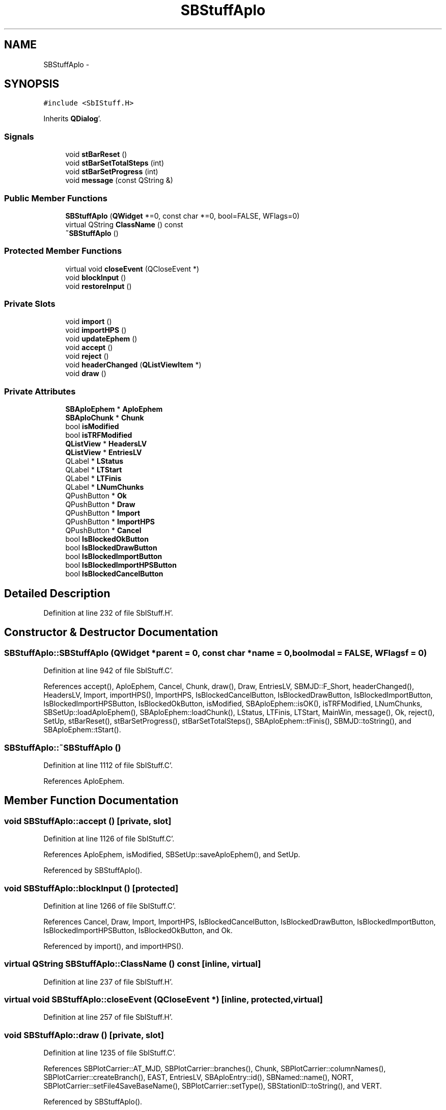 .TH "SBStuffAplo" 3 "Mon May 14 2012" "Version 2.0.2" "SteelBreeze Reference Manual" \" -*- nroff -*-
.ad l
.nh
.SH NAME
SBStuffAplo \- 
.SH SYNOPSIS
.br
.PP
.PP
\fC#include <SbIStuff\&.H>\fP
.PP
Inherits \fBQDialog\fP'\&.
.SS "Signals"

.in +1c
.ti -1c
.RI "void \fBstBarReset\fP ()"
.br
.ti -1c
.RI "void \fBstBarSetTotalSteps\fP (int)"
.br
.ti -1c
.RI "void \fBstBarSetProgress\fP (int)"
.br
.ti -1c
.RI "void \fBmessage\fP (const QString &)"
.br
.in -1c
.SS "Public Member Functions"

.in +1c
.ti -1c
.RI "\fBSBStuffAplo\fP (\fBQWidget\fP *=0, const char *=0, bool=FALSE, WFlags=0)"
.br
.ti -1c
.RI "virtual QString \fBClassName\fP () const "
.br
.ti -1c
.RI "\fB~SBStuffAplo\fP ()"
.br
.in -1c
.SS "Protected Member Functions"

.in +1c
.ti -1c
.RI "virtual void \fBcloseEvent\fP (QCloseEvent *)"
.br
.ti -1c
.RI "void \fBblockInput\fP ()"
.br
.ti -1c
.RI "void \fBrestoreInput\fP ()"
.br
.in -1c
.SS "Private Slots"

.in +1c
.ti -1c
.RI "void \fBimport\fP ()"
.br
.ti -1c
.RI "void \fBimportHPS\fP ()"
.br
.ti -1c
.RI "void \fBupdateEphem\fP ()"
.br
.ti -1c
.RI "void \fBaccept\fP ()"
.br
.ti -1c
.RI "void \fBreject\fP ()"
.br
.ti -1c
.RI "void \fBheaderChanged\fP (\fBQListViewItem\fP *)"
.br
.ti -1c
.RI "void \fBdraw\fP ()"
.br
.in -1c
.SS "Private Attributes"

.in +1c
.ti -1c
.RI "\fBSBAploEphem\fP * \fBAploEphem\fP"
.br
.ti -1c
.RI "\fBSBAploChunk\fP * \fBChunk\fP"
.br
.ti -1c
.RI "bool \fBisModified\fP"
.br
.ti -1c
.RI "bool \fBisTRFModified\fP"
.br
.ti -1c
.RI "\fBQListView\fP * \fBHeadersLV\fP"
.br
.ti -1c
.RI "\fBQListView\fP * \fBEntriesLV\fP"
.br
.ti -1c
.RI "QLabel * \fBLStatus\fP"
.br
.ti -1c
.RI "QLabel * \fBLTStart\fP"
.br
.ti -1c
.RI "QLabel * \fBLTFinis\fP"
.br
.ti -1c
.RI "QLabel * \fBLNumChunks\fP"
.br
.ti -1c
.RI "QPushButton * \fBOk\fP"
.br
.ti -1c
.RI "QPushButton * \fBDraw\fP"
.br
.ti -1c
.RI "QPushButton * \fBImport\fP"
.br
.ti -1c
.RI "QPushButton * \fBImportHPS\fP"
.br
.ti -1c
.RI "QPushButton * \fBCancel\fP"
.br
.ti -1c
.RI "bool \fBIsBlockedOkButton\fP"
.br
.ti -1c
.RI "bool \fBIsBlockedDrawButton\fP"
.br
.ti -1c
.RI "bool \fBIsBlockedImportButton\fP"
.br
.ti -1c
.RI "bool \fBIsBlockedImportHPSButton\fP"
.br
.ti -1c
.RI "bool \fBIsBlockedCancelButton\fP"
.br
.in -1c
.SH "Detailed Description"
.PP 
Definition at line 232 of file SbIStuff\&.H'\&.
.SH "Constructor & Destructor Documentation"
.PP 
.SS "SBStuffAplo::SBStuffAplo (\fBQWidget\fP *parent = \fC0\fP, const char *name = \fC0\fP, boolmodal = \fCFALSE\fP, WFlagsf = \fC0\fP)"
.PP
Definition at line 942 of file SbIStuff\&.C'\&.
.PP
References accept(), AploEphem, Cancel, Chunk, draw(), Draw, EntriesLV, SBMJD::F_Short, headerChanged(), HeadersLV, Import, importHPS(), ImportHPS, IsBlockedCancelButton, IsBlockedDrawButton, IsBlockedImportButton, IsBlockedImportHPSButton, IsBlockedOkButton, isModified, SBAploEphem::isOK(), isTRFModified, LNumChunks, SBSetUp::loadAploEphem(), SBAploEphem::loadChunk(), LStatus, LTFinis, LTStart, MainWin, message(), Ok, reject(), SetUp, stBarReset(), stBarSetProgress(), stBarSetTotalSteps(), SBAploEphem::tFinis(), SBMJD::toString(), and SBAploEphem::tStart()\&.
.SS "SBStuffAplo::~SBStuffAplo ()"
.PP
Definition at line 1112 of file SbIStuff\&.C'\&.
.PP
References AploEphem\&.
.SH "Member Function Documentation"
.PP 
.SS "void SBStuffAplo::accept ()\fC [private, slot]\fP"
.PP
Definition at line 1126 of file SbIStuff\&.C'\&.
.PP
References AploEphem, isModified, SBSetUp::saveAploEphem(), and SetUp\&.
.PP
Referenced by SBStuffAplo()\&.
.SS "void SBStuffAplo::blockInput ()\fC [protected]\fP"
.PP
Definition at line 1266 of file SbIStuff\&.C'\&.
.PP
References Cancel, Draw, Import, ImportHPS, IsBlockedCancelButton, IsBlockedDrawButton, IsBlockedImportButton, IsBlockedImportHPSButton, IsBlockedOkButton, and Ok\&.
.PP
Referenced by import(), and importHPS()\&.
.SS "virtual QString SBStuffAplo::ClassName () const\fC [inline, virtual]\fP"
.PP
Definition at line 237 of file SbIStuff\&.H'\&.
.SS "virtual void SBStuffAplo::closeEvent (QCloseEvent *)\fC [inline, protected, virtual]\fP"
.PP
Definition at line 257 of file SbIStuff\&.H'\&.
.SS "void SBStuffAplo::draw ()\fC [private, slot]\fP"
.PP
Definition at line 1235 of file SbIStuff\&.C'\&.
.PP
References SBPlotCarrier::AT_MJD, SBPlotCarrier::branches(), Chunk, SBPlotCarrier::columnNames(), SBPlotCarrier::createBranch(), EAST, EntriesLV, SBAploEntry::id(), SBNamed::name(), NORT, SBPlotCarrier::setFile4SaveBaseName(), SBPlotCarrier::setType(), SBStationID::toString(), and VERT\&.
.PP
Referenced by SBStuffAplo()\&.
.SS "void SBStuffAplo::headerChanged (\fBQListViewItem\fP *Item)\fC [private, slot]\fP"
.PP
Definition at line 1140 of file SbIStuff\&.C'\&.
.PP
References AploEphem, Chunk, EntriesLV, and SBAploEphem::loadChunk()\&.
.PP
Referenced by SBStuffAplo()\&.
.SS "void SBStuffAplo::import ()\fC [private, slot]\fP"
.PP
Definition at line 1186 of file SbIStuff\&.C'\&.
.PP
References AploEphem, blockInput(), SBAploEphem::importEphem(), isModified, SBSetUp::loadTRF(), SBSetUp::path2ImpAplo(), restoreInput(), SBSetUp::saveTRF(), SetUp, and updateEphem()\&.
.SS "void SBStuffAplo::importHPS ()\fC [private, slot]\fP"
.PP
Definition at line 1212 of file SbIStuff\&.C'\&.
.PP
References AploEphem, blockInput(), SBAploEphem::importHPS(), isModified, SBSetUp::loadTRF(), SBSetUp::path2ImpAplo(), restoreInput(), SBSetUp::saveTRF(), SetUp, and updateEphem()\&.
.PP
Referenced by SBStuffAplo()\&.
.SS "void SBStuffAplo::message (const QString &t0)\fC [signal]\fP"
.PP
Definition at line 412 of file SbIStuff\&.moc\&.C'\&.
.PP
Referenced by SBStuffAplo()\&.
.SS "void SBStuffAplo::reject ()\fC [private, slot]\fP"
.PP
Definition at line 1134 of file SbIStuff\&.C'\&.
.PP
Referenced by SBStuffAplo()\&.
.SS "void SBStuffAplo::restoreInput ()\fC [protected]\fP"
.PP
Definition at line 1297 of file SbIStuff\&.C'\&.
.PP
References Cancel, Draw, Import, ImportHPS, IsBlockedCancelButton, IsBlockedDrawButton, IsBlockedImportButton, IsBlockedImportHPSButton, IsBlockedOkButton, and Ok\&.
.PP
Referenced by import(), and importHPS()\&.
.SS "void SBStuffAplo::stBarReset ()\fC [signal]\fP"
.PP
Definition at line 394 of file SbIStuff\&.moc\&.C'\&.
.PP
Referenced by SBStuffAplo()\&.
.SS "void SBStuffAplo::stBarSetProgress (intt0)\fC [signal]\fP"
.PP
Definition at line 406 of file SbIStuff\&.moc\&.C'\&.
.PP
Referenced by SBStuffAplo()\&.
.SS "void SBStuffAplo::stBarSetTotalSteps (intt0)\fC [signal]\fP"
.PP
Definition at line 400 of file SbIStuff\&.moc\&.C'\&.
.PP
Referenced by SBStuffAplo()\&.
.SS "void SBStuffAplo::updateEphem ()\fC [private, slot]\fP"
.PP
Definition at line 1165 of file SbIStuff\&.C'\&.
.PP
References AploEphem, EntriesLV, SBMJD::F_Short, HeadersLV, SBAploEphem::isOK(), LNumChunks, LStatus, LTFinis, LTStart, SBAploEphem::tFinis(), SBMJD::toString(), and SBAploEphem::tStart()\&.
.PP
Referenced by import(), and importHPS()\&.
.SH "Member Data Documentation"
.PP 
.SS "\fBSBAploEphem\fP* \fBSBStuffAplo::AploEphem\fP\fC [private]\fP"
.PP
Definition at line 263 of file SbIStuff\&.H'\&.
.PP
Referenced by accept(), headerChanged(), import(), importHPS(), SBStuffAplo(), updateEphem(), and ~SBStuffAplo()\&.
.SS "QPushButton* \fBSBStuffAplo::Cancel\fP\fC [private]\fP"
.PP
Definition at line 281 of file SbIStuff\&.H'\&.
.PP
Referenced by blockInput(), restoreInput(), and SBStuffAplo()\&.
.SS "\fBSBAploChunk\fP* \fBSBStuffAplo::Chunk\fP\fC [private]\fP"
.PP
Definition at line 264 of file SbIStuff\&.H'\&.
.PP
Referenced by draw(), headerChanged(), and SBStuffAplo()\&.
.SS "QPushButton* \fBSBStuffAplo::Draw\fP\fC [private]\fP"
.PP
Definition at line 278 of file SbIStuff\&.H'\&.
.PP
Referenced by blockInput(), restoreInput(), and SBStuffAplo()\&.
.SS "\fBQListView\fP* \fBSBStuffAplo::EntriesLV\fP\fC [private]\fP"
.PP
Definition at line 270 of file SbIStuff\&.H'\&.
.PP
Referenced by draw(), headerChanged(), SBStuffAplo(), and updateEphem()\&.
.SS "\fBQListView\fP* \fBSBStuffAplo::HeadersLV\fP\fC [private]\fP"
.PP
Definition at line 269 of file SbIStuff\&.H'\&.
.PP
Referenced by SBStuffAplo(), and updateEphem()\&.
.SS "QPushButton* \fBSBStuffAplo::Import\fP\fC [private]\fP"
.PP
Definition at line 279 of file SbIStuff\&.H'\&.
.PP
Referenced by blockInput(), restoreInput(), and SBStuffAplo()\&.
.SS "QPushButton* \fBSBStuffAplo::ImportHPS\fP\fC [private]\fP"
.PP
Definition at line 280 of file SbIStuff\&.H'\&.
.PP
Referenced by blockInput(), restoreInput(), and SBStuffAplo()\&.
.SS "bool \fBSBStuffAplo::IsBlockedCancelButton\fP\fC [private]\fP"
.PP
Definition at line 287 of file SbIStuff\&.H'\&.
.PP
Referenced by blockInput(), restoreInput(), and SBStuffAplo()\&.
.SS "bool \fBSBStuffAplo::IsBlockedDrawButton\fP\fC [private]\fP"
.PP
Definition at line 284 of file SbIStuff\&.H'\&.
.PP
Referenced by blockInput(), restoreInput(), and SBStuffAplo()\&.
.SS "bool \fBSBStuffAplo::IsBlockedImportButton\fP\fC [private]\fP"
.PP
Definition at line 285 of file SbIStuff\&.H'\&.
.PP
Referenced by blockInput(), restoreInput(), and SBStuffAplo()\&.
.SS "bool \fBSBStuffAplo::IsBlockedImportHPSButton\fP\fC [private]\fP"
.PP
Definition at line 286 of file SbIStuff\&.H'\&.
.PP
Referenced by blockInput(), restoreInput(), and SBStuffAplo()\&.
.SS "bool \fBSBStuffAplo::IsBlockedOkButton\fP\fC [private]\fP"
.PP
Definition at line 283 of file SbIStuff\&.H'\&.
.PP
Referenced by blockInput(), restoreInput(), and SBStuffAplo()\&.
.SS "bool \fBSBStuffAplo::isModified\fP\fC [private]\fP"
.PP
Definition at line 265 of file SbIStuff\&.H'\&.
.PP
Referenced by accept(), import(), importHPS(), and SBStuffAplo()\&.
.SS "bool \fBSBStuffAplo::isTRFModified\fP\fC [private]\fP"
.PP
Definition at line 266 of file SbIStuff\&.H'\&.
.PP
Referenced by SBStuffAplo()\&.
.SS "QLabel* \fBSBStuffAplo::LNumChunks\fP\fC [private]\fP"
.PP
Definition at line 275 of file SbIStuff\&.H'\&.
.PP
Referenced by SBStuffAplo(), and updateEphem()\&.
.SS "QLabel* \fBSBStuffAplo::LStatus\fP\fC [private]\fP"
.PP
Definition at line 272 of file SbIStuff\&.H'\&.
.PP
Referenced by SBStuffAplo(), and updateEphem()\&.
.SS "QLabel* \fBSBStuffAplo::LTFinis\fP\fC [private]\fP"
.PP
Definition at line 274 of file SbIStuff\&.H'\&.
.PP
Referenced by SBStuffAplo(), and updateEphem()\&.
.SS "QLabel* \fBSBStuffAplo::LTStart\fP\fC [private]\fP"
.PP
Definition at line 273 of file SbIStuff\&.H'\&.
.PP
Referenced by SBStuffAplo(), and updateEphem()\&.
.SS "QPushButton* \fBSBStuffAplo::Ok\fP\fC [private]\fP"
.PP
Definition at line 277 of file SbIStuff\&.H'\&.
.PP
Referenced by blockInput(), restoreInput(), and SBStuffAplo()\&.

.SH "Author"
.PP 
Generated automatically by Doxygen for SteelBreeze Reference Manual from the source code'\&.
